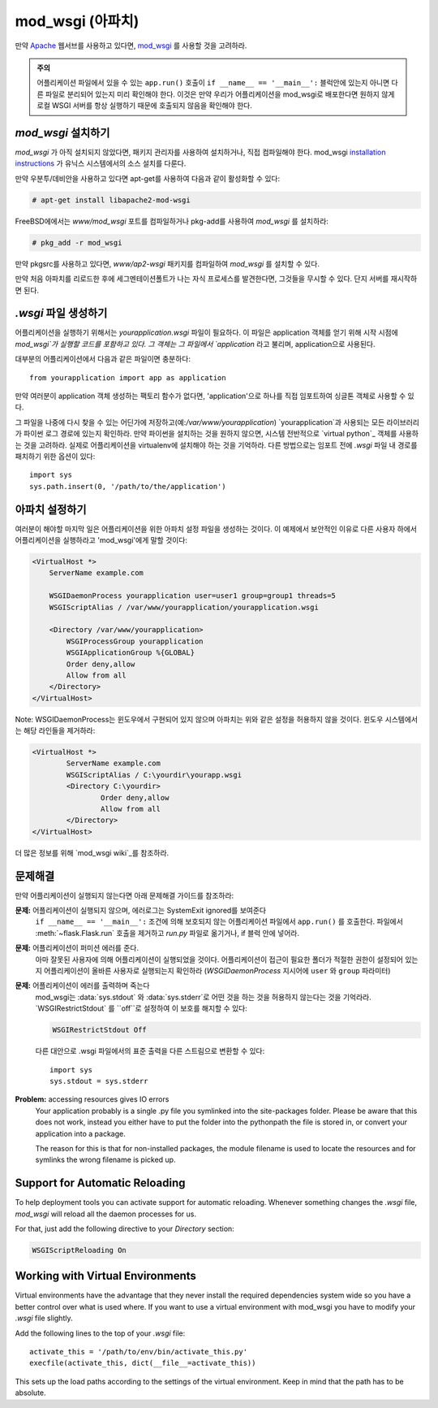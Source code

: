 .. _mod_wsgi-deployment:

mod_wsgi (아파치)
=================

만약 `Apache`_ 웹서브를 사용하고 있다면, `mod_wsgi`_ 를 사용할 것을 고려하라.

.. admonition:: 주의

   어플리케이션 파일에서 있을 수 있는 ``app.run()`` 호출이 ``if __name__ == '__main__':`` 블럭안에 있는지
   아니면 다른 파일로 분리되어 있는지 미리 확인해야 한다. 이것은 만약 우리가 어플리케이션을 mod_wsgi로 배포한다면
   원하지 않게 로컬 WSGI 서버를 항상 실행하기 때문에 호출되지 않음을 확인해야 한다.

.. _Apache: http://httpd.apache.org/

`mod_wsgi` 설치하기
-------------------

`mod_wsgi` 가 아직 설치되지 않았다면, 패키지 관리자를 사용하여 설치하거나, 직접 컴파일해야 한다.
mod_wsgi `installation instructions`_ 가 유닉스 시스템에서의 소스 설치를 다룬다.

만약 우분투/데비안을 사용하고 있다면 apt-get를 사용하여 다음과 같이 활성화할 수 있다:

.. sourcecode:: text

    # apt-get install libapache2-mod-wsgi

FreeBSD에에서는 `www/mod_wsgi` 포트를 컴파일하거나 pkg-add를 사용하여 `mod_wsgi` 를 설치하라:

.. sourcecode:: text

    # pkg_add -r mod_wsgi

만약 pkgsrc를 사용하고 있다면, `www/ap2-wsgi` 패키지를 컴파일하여 `mod_wsgi` 를 설치할 수 있다.

만약 처음 아파치를 리로드한 후에 세그멘테이션폴트가 나는 자식 프로세스를 발견한다면,
그것들을 무시할 수 있다. 단지 서버를 재시작하면 된다.

`.wsgi` 파일 생성하기
-----------------------

어플리케이션을 실행하기 위해서는 `yourapplication.wsgi` 파일이 필요하다.
이 파일은 application 객체를 얻기 위해 시작 시점에 `mod_wsgi`가 실행할 코드를 포함하고 있다.
그 객체는 그 파일에서 `application` 라고 불리며, application으로 사용된다.

대부분의 어플리케이션에서 다음과 같은 파일이면 충분하다::

    from yourapplication import app as application

만약 여러분이 application 객체 생성하는 팩토리 함수가 없다면, 
'application'으로 하나를 직접 임포트하여 싱글톤 객체로 사용할 수 있다.

그 파일을 나중에 다시 찾을 수 있는 어딘가에 저장하고(예:`/var/www/yourapplication`) 
`yourapplication`과 사용되는 모든 라이브러리가 파이썬 로그 경로에 있는지 확인하라.
만약 파이썬을 설치하는 것을 원하지 않으면, 시스템 전반적으로 `virtual python`_ 객체를 사용하는 것을
고려하라. 실제로 어플리케이션을 virtualenv에 설치해야 하는 것을 기억하라.
다른 방법으로는 임포트 전에 `.wsgi` 파일 내 경로를 패치하기 위한 옵션이 있다::

    import sys
    sys.path.insert(0, '/path/to/the/application')

아파치 설정하기
---------------


여러분이 해야할 마지막 일은 어플리케이션을 위한 아파치 설정 파일을 생성하는 것이다. 이 예제에서 보안적인 이유로
다른 사용자 하에서 어플리케이션을 실행하라고 'mod_wsgi'에게 말할 것이다:

.. sourcecode:: 아파치

    <VirtualHost *>
        ServerName example.com

        WSGIDaemonProcess yourapplication user=user1 group=group1 threads=5
        WSGIScriptAlias / /var/www/yourapplication/yourapplication.wsgi

        <Directory /var/www/yourapplication>
            WSGIProcessGroup yourapplication
            WSGIApplicationGroup %{GLOBAL}
            Order deny,allow
            Allow from all
        </Directory>
    </VirtualHost>

Note: WSGIDaemonProcess는 윈도우에서 구현되어 있지 않으며 아파치는 위와 같은 설정을 허용하지 않을 것이다.
윈도우 시스템에서는 해당 라인들을 제거하라:

.. sourcecode:: 아파치

	<VirtualHost *>
		ServerName example.com
		WSGIScriptAlias / C:\yourdir\yourapp.wsgi
		<Directory C:\yourdir>
			Order deny,allow
			Allow from all
		</Directory>
	</VirtualHost>
	
더 많은 정보를 위해 `mod_wsgi wiki`_를 참조하라.

.. _mod_wsgi: http://code.google.com/p/modwsgi/
.. _installation instructions: http://code.google.com/p/modwsgi/wiki/QuickInstallationGuide
.. _virtual python: http://pypi.python.org/pypi/virtualenv
.. _mod_wsgi wiki: http://code.google.com/p/modwsgi/wiki/

문제해결
--------

만약 어플리케이션이 실행되지 않는다면 아래 문제해결 가이드를 참조하라:

**문제:** 어플리케이션이 실행되지 않으며, 에러로그는 SystemExit ignored를 보여준다
    ``if __name__ == '__main__':`` 조건에 의해 보호되지 않는 어플리케이션 파일에서 ``app.run()`` 를 호출한다.
    파일에서 :meth:`~flask.Flask.run` 호출을 제거하고 `run.py` 파일로 옮기거나, if 블럭 안에 넣어라.

**문제:** 어플리케이션이 퍼미션 에러를 준다.
    아마 잘못된 사용자에 의해 어플리케이션이 실행되었을 것이다.
    어플리케이션이 접근이 필요한 폴더가 적절한 권한이 설정되어 있는지 어플리케이션이 올바른 사용자로 실행되는지 확인하라
    (`WSGIDaemonProcess` 지시어에 ``user`` 와 ``group`` 파라미터)

**문제:** 어플리케이션이 에러를 출력하며 죽는다
    mod_wsgi는 :data:`sys.stdout` 와 :data:`sys.stderr`로 어떤 것을 하는 것을 허용하지 않는다는 것을 기억라라.
    `WSGIRestrictStdout` 를 ``off``로 설정하여 이 보호를 해지할 수 있다:

    .. sourcecode:: 아파치

        WSGIRestrictStdout Off

    다른 대안으로 .wsgi 파일에서의 표준 출력을 다른 스트림으로 변환할 수 있다::

        import sys
        sys.stdout = sys.stderr

**Problem:** accessing resources gives IO errors
    Your application probably is a single .py file you symlinked into
    the site-packages folder.  Please be aware that this does not work,
    instead you either have to put the folder into the pythonpath the
    file is stored in, or convert your application into a package.

    The reason for this is that for non-installed packages, the module
    filename is used to locate the resources and for symlinks the wrong
    filename is picked up.

Support for Automatic Reloading
-------------------------------

To help deployment tools you can activate support for automatic
reloading.  Whenever something changes the `.wsgi` file, `mod_wsgi` will
reload all the daemon processes for us.

For that, just add the following directive to your `Directory` section:

.. sourcecode:: apache

   WSGIScriptReloading On

Working with Virtual Environments
---------------------------------

Virtual environments have the advantage that they never install the
required dependencies system wide so you have a better control over what
is used where.  If you want to use a virtual environment with mod_wsgi
you have to modify your `.wsgi` file slightly.

Add the following lines to the top of your `.wsgi` file::

    activate_this = '/path/to/env/bin/activate_this.py'
    execfile(activate_this, dict(__file__=activate_this))

This sets up the load paths according to the settings of the virtual
environment.  Keep in mind that the path has to be absolute.
